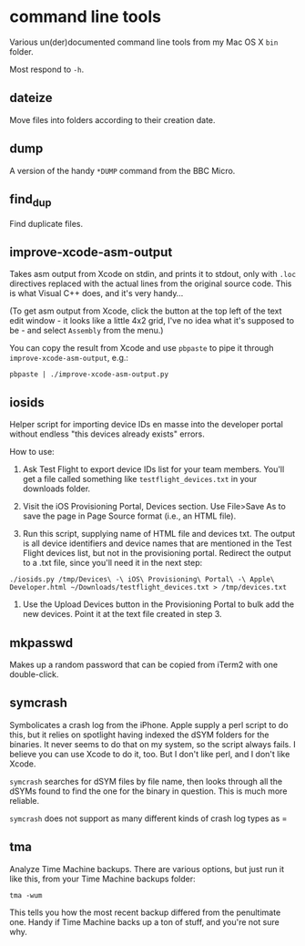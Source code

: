 * command line tools

Various un(der)documented command line tools from my Mac OS X =bin=
folder.

Most respond to =-h=.

** dateize

Move files into folders according to their creation date.

** dump

A version of the handy =*DUMP= command from the BBC Micro.

** find_dup

Find duplicate files.

** improve-xcode-asm-output

Takes asm output from Xcode on stdin, and prints it to stdout, only
with =.loc= directives replaced with the actual lines from the
original source code. This is what Visual C++ does, and it's very
handy...

(To get asm output from Xcode, click the button at the top left of the
text edit window - it looks like a little 4x2 grid, I've no idea what
it's supposed to be - and select =Assembly= from the menu.)

You can copy the result from Xcode and use =pbpaste= to pipe it
through =improve-xcode-asm-output=, e.g.:

: pbpaste | ./improve-xcode-asm-output.py

** iosids

Helper script for importing device IDs en masse into the developer
portal without endless "this devices already exists" errors.

How to use:

1. Ask Test Flight to export device IDs list for your team
   members. You'll get a file called something like
   =testflight_devices.txt= in your downloads folder.

2. Visit the iOS Provisioning Portal, Devices section. Use File>Save
   As to save the page in Page Source format (i.e., an HTML file).

3. Run this script, supplying name of HTML file and devices txt. The
   output is all device identifiers and device names that are
   mentioned in the Test Flight devices list, but not in the
   provisioning portal. Redirect the output to a .txt file, since
   you'll need it in the next step:

: ./iosids.py /tmp/Devices\ -\ iOS\ Provisioning\ Portal\ -\ Apple\ Developer.html ~/Downloads/testflight_devices.txt > /tmp/devices.txt

4. Use the Upload Devices button in the Provisioning Portal to bulk
   add the new devices. Point it at the text file created in step 3.

** mkpasswd

Makes up a random password that can be copied from iTerm2 with one
double-click.

** symcrash

Symbolicates a crash log from the iPhone. Apple supply a perl script
to do this, but it relies on spotlight having indexed the dSYM folders
for the binaries. It never seems to do that on my system, so the
script always fails. I believe you can use Xcode to do it, too. But I
don't like perl, and I don't like Xcode.

=symcrash= searches for dSYM files by file name, then looks through
all the dSYMs found to find the one for the binary in question. This
is much more reliable.

=symcrash= does not support as many different kinds of crash log types
as =

** tma

Analyze Time Machine backups. There are various options, but just run
it like this, from your Time Machine backups folder:

: tma -wum

This tells you how the most recent backup differed from the
penultimate one. Handy if Time Machine backs up a ton of stuff, and
you're not sure why.
